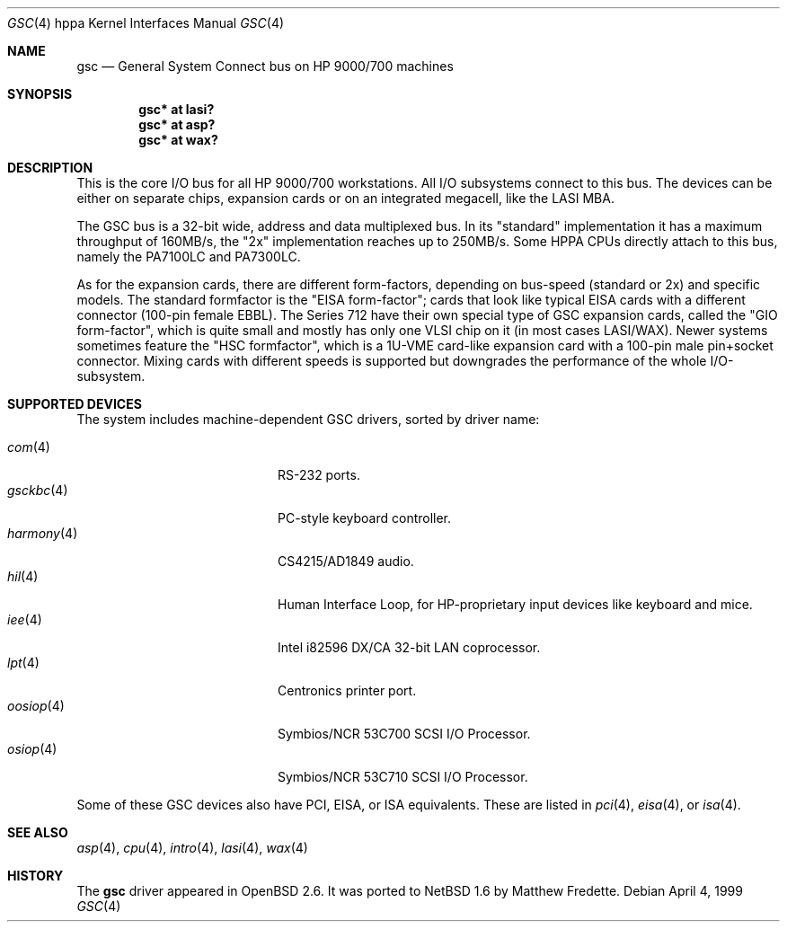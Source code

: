 .\"	$NetBSD: gsc.4,v 1.1.8.2 2014/08/20 00:02:36 tls Exp $
.\"
.\"	$OpenBSD: gsc.4,v 1.18 2004/03/12 00:04:56 miod Exp $
.\"
.\"
.\" Copyright (c) 1999 Michael Shalayeff
.\" All rights reserved.
.\"
.\" Redistribution and use in source and binary forms, with or without
.\" modification, are permitted provided that the following conditions
.\" are met:
.\" 1. Redistributions of source code must retain the above copyright
.\"    notice, this list of conditions and the following disclaimer.
.\" 2. Redistributions in binary form must reproduce the above copyright
.\"    notice, this list of conditions and the following disclaimer in the
.\"    documentation and/or other materials provided with the distribution.
.\"
.\" THIS SOFTWARE IS PROVIDED BY THE AUTHOR ``AS IS'' AND ANY EXPRESS OR
.\" IMPLIED WARRANTIES, INCLUDING, BUT NOT LIMITED TO, THE IMPLIED WARRANTIES
.\" OF MERCHANTABILITY AND FITNESS FOR A PARTICULAR PURPOSE ARE DISCLAIMED.
.\" IN NO EVENT SHALL THE AUTHOR BE LIABLE FOR ANY DIRECT, INDIRECT,
.\" INCIDENTAL, SPECIAL, EXEMPLARY, OR CONSEQUENTIAL DAMAGES (INCLUDING, BUT
.\" NOT LIMITED TO, PROCUREMENT OF SUBSTITUTE GOODS OR SERVICES; LOSS OF USE,
.\" DATA, OR PROFITS; OR BUSINESS INTERRUPTION) HOWEVER CAUSED AND ON ANY
.\" THEORY OF LIABILITY, WHETHER IN CONTRACT, STRICT LIABILITY, OR TORT
.\" (INCLUDING NEGLIGENCE OR OTHERWISE) ARISING IN ANY WAY OUT OF THE USE OF
.\" THIS SOFTWARE, EVEN IF ADVISED OF THE POSSIBILITY OF SUCH DAMAGE.
.\"
.Dd April 4, 1999
.Dt GSC 4 hppa
.Os
.Sh NAME
.Nm gsc
.Nd General System Connect bus on
.Tn HP 9000/700
machines
.Sh SYNOPSIS
.Cd "gsc* at lasi?"
.Cd "gsc* at asp?"
.Cd "gsc* at wax?"
.Sh DESCRIPTION
This is the core I/O bus for all HP 9000/700 workstations.
All I/O subsystems connect to this bus.
The devices can be either on separate chips, expansion
cards or on an integrated megacell, like the LASI MBA.
.Pp
The
.Tn GSC
bus is a 32-bit wide, address and data multiplexed bus.
In its "standard" implementation it has a maximum throughput of 160MB/s,
the "2x" implementation reaches up to 250MB/s.
Some HPPA CPUs directly attach to this bus, namely the PA7100LC and PA7300LC.
.Pp
As for the expansion cards, there are different form-factors, depending on
bus-speed (standard or 2x) and specific models.
The standard formfactor is the "EISA form-factor"; cards that look like
typical EISA cards with a different connector (100-pin female EBBL).
The Series 712 have their own special type
of GSC expansion cards, called the "GIO form-factor", which is quite small and
mostly has only one VLSI chip on it (in most cases LASI/WAX).
Newer systems sometimes feature the "HSC formfactor", which is a 1U-VME
card-like expansion card with a 100-pin male pin+socket connector.
Mixing cards with different speeds is supported but downgrades
the performance of the whole I/O-subsystem.
.Sh SUPPORTED DEVICES
The system includes machine-dependent
.Tn GSC
drivers, sorted by driver name:
.Pp
.Bl -tag -width 12n -offset indent -compact
.It Xr com 4
RS-232 ports.
.It Xr gsckbc 4
PC-style keyboard controller.
.It Xr harmony 4
CS4215/AD1849 audio.
.It Xr hil 4
Human Interface Loop, for HP-proprietary input devices like keyboard and mice.
.It Xr iee 4
Intel i82596 DX/CA 32-bit LAN coprocessor.
.It Xr lpt 4
Centronics printer port.
.It Xr oosiop 4
.Tn Symbios/NCR
53C700 SCSI I/O Processor.
.It Xr osiop 4
.Tn Symbios/NCR
53C710 SCSI I/O Processor.
.El
.Pp
Some of these
.Tn GSC
devices also have
.Tn PCI ,
.Tn EISA ,
or
.Tn ISA
equivalents.
These are listed in
.Xr pci 4 ,
.Xr eisa 4 ,
or
.Xr isa 4 .
.Sh SEE ALSO
.Xr asp 4 ,
.Xr cpu 4 ,
.Xr intro 4 ,
.Xr lasi 4 ,
.Xr wax 4
.Sh HISTORY
The
.Nm
driver
appeared in
.Ox 2.6 .
It was ported to
.Nx 1.6
by Matthew Fredette.
